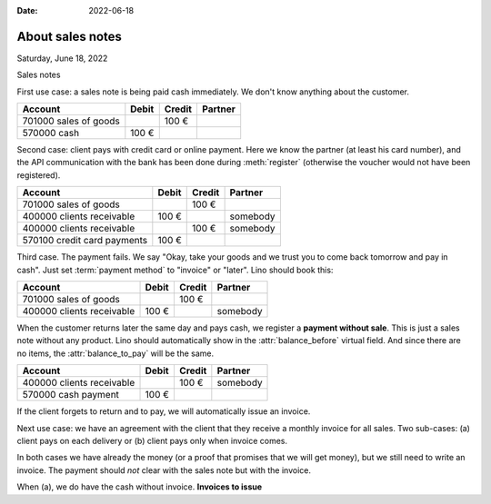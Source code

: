 :date: 2022-06-18

=======================
About sales notes
=======================

Saturday, June 18, 2022

Sales notes

First use case: a sales note is being paid cash immediately. We don't know
anything about the customer.

=========================== ======== ========= ==========
Account                     Debit    Credit    Partner
=========================== ======== ========= ==========
701000 sales of goods                    100 €
570000 cash                    100 €
=========================== ======== ========= ==========

Second case: client pays with credit card or online payment. Here we know the
partner (at least his card number), and the API communication with the bank has
been done during :meth:`register` (otherwise the voucher would not have been
registered).

=========================== ======== ========= ==========
Account                     Debit    Credit    Partner
=========================== ======== ========= ==========
701000 sales of goods                    100 €
400000 clients receivable      100 €           somebody
400000 clients receivable                100 € somebody
570100 credit card payments    100 €
=========================== ======== ========= ==========

Third case. The payment fails. We say "Okay, take your goods and we trust you to
come back tomorrow and pay in cash".  Just set :term:`payment method` to
"invoice" or "later". Lino should book this:

=========================== ======== ========= ==========
Account                     Debit    Credit    Partner
=========================== ======== ========= ==========
701000 sales of goods                    100 €
400000 clients receivable      100 €           somebody
=========================== ======== ========= ==========

When the customer returns later the same day and pays cash, we register a
**payment without sale**. This is just a sales note without any product. Lino
should automatically show in the :attr:`balance_before` virtual field. And since
there are no items, the :attr:`balance_to_pay` will be the same.

=========================== ======== ========= ==========
Account                     Debit    Credit    Partner
=========================== ======== ========= ==========
400000 clients receivable                100 € somebody
570000 cash payment            100 €
=========================== ======== ========= ==========

If the client forgets to return and to pay, we will automatically issue an
invoice.

Next use case: we have an agreement with the client that they receive a monthly
invoice for all sales. Two sub-cases: (a) client pays on each delivery or (b)
client pays only when invoice comes.

In both cases we have already the money (or a proof that promises that we will
get money), but we still need to write an invoice. The payment should *not*
clear with the sales note but with the invoice.

When (a), we do have the cash without invoice. **Invoices to issue**
